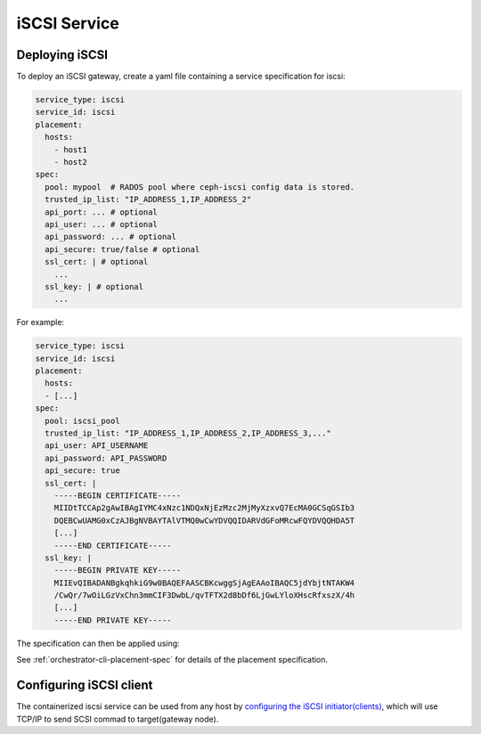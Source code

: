 =============
iSCSI Service
=============

.. _cephadm-iscsi:

Deploying iSCSI
===============

To deploy an iSCSI gateway, create a yaml file containing a
service specification for iscsi:

.. code-block:: yaml

    service_type: iscsi
    service_id: iscsi
    placement:
      hosts:
        - host1
        - host2
    spec:
      pool: mypool  # RADOS pool where ceph-iscsi config data is stored.
      trusted_ip_list: "IP_ADDRESS_1,IP_ADDRESS_2"
      api_port: ... # optional
      api_user: ... # optional
      api_password: ... # optional
      api_secure: true/false # optional
      ssl_cert: | # optional
        ...
      ssl_key: | # optional
        ...

For example:

.. code-block:: yaml

    service_type: iscsi
    service_id: iscsi
    placement:
      hosts:
      - [...]
    spec:
      pool: iscsi_pool
      trusted_ip_list: "IP_ADDRESS_1,IP_ADDRESS_2,IP_ADDRESS_3,..."
      api_user: API_USERNAME
      api_password: API_PASSWORD
      api_secure: true
      ssl_cert: |
        -----BEGIN CERTIFICATE-----
        MIIDtTCCAp2gAwIBAgIYMC4xNzc1NDQxNjEzMzc2MjMyXzxvQ7EcMA0GCSqGSIb3
        DQEBCwUAMG0xCzAJBgNVBAYTAlVTMQ0wCwYDVQQIDARVdGFoMRcwFQYDVQQHDA5T
        [...]
        -----END CERTIFICATE-----
      ssl_key: |
        -----BEGIN PRIVATE KEY-----
        MIIEvQIBADANBgkqhkiG9w0BAQEFAASCBKcwggSjAgEAAoIBAQC5jdYbjtNTAKW4
        /CwQr/7wOiLGzVxChn3mmCIF3DwbL/qvTFTX2d8bDf6LjGwLYloXHscRfxszX/4h
        [...]
        -----END PRIVATE KEY-----


The specification can then be applied using:

.. prompt:: bash #

   ceph orch apply -i iscsi.yaml


See :ref:`orchestrator-cli-placement-spec` for details of the placement specification.

Configuring iSCSI client
========================

The containerized iscsi service can be used from any host by `configuring the
iSCSI initiator(clients)`_, which will use TCP/IP to send SCSI commad to
target(gateway node).

.. _configuring the iSCSI initiator(clients): ../rbd/iscsi-initiator-linux.rst
